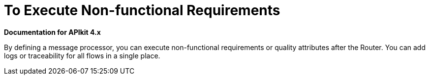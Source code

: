 = To Execute Non-functional Requirements

*Documentation for APIkit 4.x*

By defining a message processor, you can execute non-functional requirements or quality attributes after the Router. You can add logs or traceability for all flows in a single place.